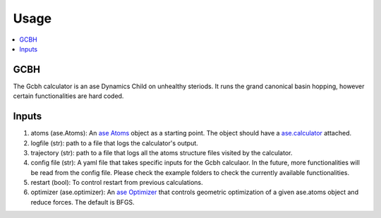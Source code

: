 Usage
=====

.. contents::
   :local:

GCBH
----
The Gcbh calculator is an ase Dynamics Child on unhealthy steriods. It runs the grand canonical basin hopping, however certain functionalities are hard coded.

.. code-block:: python
   from gg.gcbh import Gcbh
   from ase.io import read
   from ase.calculators.emt import EMT
   
   atoms = read('POSCAR')
   atoms.calc = EMT()
   G = Gcbh(atoms,config_file='input.yaml')


Inputs
------
1. atoms (ase.Atoms): An `ase Atoms <https://wiki.fysik.dtu.dk/ase/ase/atoms.html>`_ object as a starting point. The object should have a `ase.calculator <https://wiki.fysik.dtu.dk/ase/ase/calculators/calculators.html>`_ attached. 
2. logfile (str): path to a file that logs the calculator's output.
3. trajectory (str): path to a file that logs all the atoms structure files visited by the calculator.
4. config file (str): A yaml file that takes specific inputs for the Gcbh calculaor. In the future, more functionalities will be read from the config file. Please check the example folders to check the currently available functionalities.
5. restart (bool): To control restart from previous calculations.
6. optimizer (ase.optimizer): An `ase Optimizer <https://wiki.fysik.dtu.dk/ase/ase/optimize.html>`_ that controls geometric optimization of a given ase.atoms object and reduce forces. The default is BFGS.
